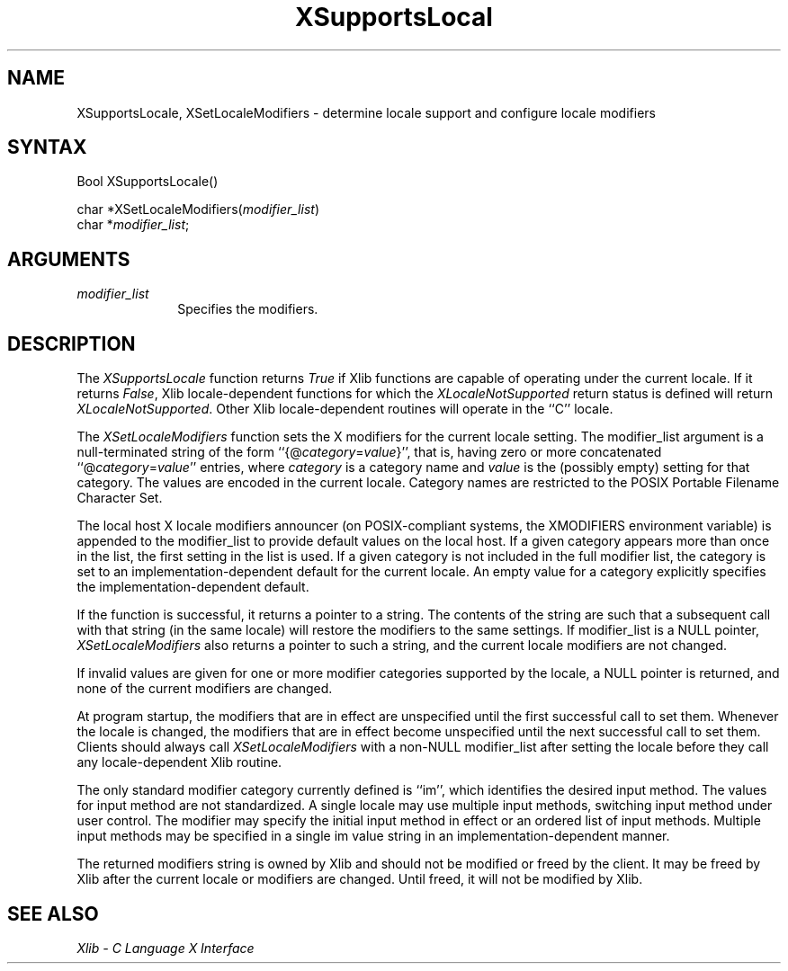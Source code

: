 .\" Copyright \(co 1985, 1986, 1987, 1988, 1989, 1990, 1991, 1994, 1996 X Consortium
.\"
.\" Permission is hereby granted, free of charge, to any person obtaining
.\" a copy of this software and associated documentation files (the
.\" "Software"), to deal in the Software without restriction, including
.\" without limitation the rights to use, copy, modify, merge, publish,
.\" distribute, sublicense, and/or sell copies of the Software, and to
.\" permit persons to whom the Software is furnished to do so, subject to
.\" the following conditions:
.\"
.\" The above copyright notice and this permission notice shall be included
.\" in all copies or substantial portions of the Software.
.\"
.\" THE SOFTWARE IS PROVIDED "AS IS", WITHOUT WARRANTY OF ANY KIND, EXPRESS
.\" OR IMPLIED, INCLUDING BUT NOT LIMITED TO THE WARRANTIES OF
.\" MERCHANTABILITY, FITNESS FOR A PARTICULAR PURPOSE AND NONINFRINGEMENT.
.\" IN NO EVENT SHALL THE X CONSORTIUM BE LIABLE FOR ANY CLAIM, DAMAGES OR
.\" OTHER LIABILITY, WHETHER IN AN ACTION OF CONTRACT, TORT OR OTHERWISE,
.\" ARISING FROM, OUT OF OR IN CONNECTION WITH THE SOFTWARE OR THE USE OR
.\" OTHER DEALINGS IN THE SOFTWARE.
.\"
.\" Except as contained in this notice, the name of the X Consortium shall
.\" not be used in advertising or otherwise to promote the sale, use or
.\" other dealings in this Software without prior written authorization
.\" from the X Consortium.
.\"
.\" Copyright \(co 1985, 1986, 1987, 1988, 1989, 1990, 1991 by
.\" Digital Equipment Corporation
.\"
.\" Portions Copyright \(co 1990, 1991 by
.\" Tektronix, Inc.
.\"
.\" Permission to use, copy, modify and distribute this documentation for
.\" any purpose and without fee is hereby granted, provided that the above
.\" copyright notice appears in all copies and that both that copyright notice
.\" and this permission notice appear in all copies, and that the names of
.\" Digital and Tektronix not be used in in advertising or publicity pertaining
.\" to this documentation without specific, written prior permission.
.\" Digital and Tektronix makes no representations about the suitability
.\" of this documentation for any purpose.
.\" It is provided ``as is'' without express or implied warranty.
.\" 
.ds xT X Toolkit Intrinsics \- C Language Interface
.ds xW Athena X Widgets \- C Language X Toolkit Interface
.ds xL Xlib \- C Language X Interface
.ds xC Inter-Client Communication Conventions Manual
.na
.de Ds
.nf
.\\$1D \\$2 \\$1
.ft 1
.\".ps \\n(PS
.\".if \\n(VS>=40 .vs \\n(VSu
.\".if \\n(VS<=39 .vs \\n(VSp
..
.de De
.ce 0
.if \\n(BD .DF
.nr BD 0
.in \\n(OIu
.if \\n(TM .ls 2
.sp \\n(DDu
.fi
..
.de FD
.LP
.KS
.TA .5i 3i
.ta .5i 3i
.nf
..
.de FN
.fi
.KE
.LP
..
.de IN		\" send an index entry to the stderr
..
.de C{
.KS
.nf
.D
.\"
.\"	choose appropriate monospace font
.\"	the imagen conditional, 480,
.\"	may be changed to L if LB is too
.\"	heavy for your eyes...
.\"
.ie "\\*(.T"480" .ft L
.el .ie "\\*(.T"300" .ft L
.el .ie "\\*(.T"202" .ft PO
.el .ie "\\*(.T"aps" .ft CW
.el .ft R
.ps \\n(PS
.ie \\n(VS>40 .vs \\n(VSu
.el .vs \\n(VSp
..
.de C}
.DE
.R
..
.de Pn
.ie t \\$1\fB\^\\$2\^\fR\\$3
.el \\$1\fI\^\\$2\^\fP\\$3
..
.de ZN
.ie t \fB\^\\$1\^\fR\\$2
.el \fI\^\\$1\^\fP\\$2
..
.de hN
.ie t <\fB\\$1\fR>\\$2
.el <\fI\\$1\fP>\\$2
..
.de NT
.ne 7
.ds NO Note
.if \\n(.$>$1 .if !'\\$2'C' .ds NO \\$2
.if \\n(.$ .if !'\\$1'C' .ds NO \\$1
.ie n .sp
.el .sp 10p
.TB
.ce
\\*(NO
.ie n .sp
.el .sp 5p
.if '\\$1'C' .ce 99
.if '\\$2'C' .ce 99
.in +5n
.ll -5n
.R
..
.		\" Note End -- doug kraft 3/85
.de NE
.ce 0
.in -5n
.ll +5n
.ie n .sp
.el .sp 10p
..
.ny0
.TH XSupportsLocal 3X11 "Release 6.4" "X Version 11" "XLIB FUNCTIONS"
.SH NAME
XSupportsLocale, XSetLocaleModifiers \- determine locale support and configure locale modifiers
.SH SYNTAX
Bool XSupportsLocale\^(\|)
.LP
char *XSetLocaleModifiers\^(\^\fImodifier_list\fP\^)
.br
      char *\fImodifier_list\fP\^;
.SH ARGUMENTS
.IP \fImodifier_list\fP 1i
Specifies the modifiers.
.SH DESCRIPTION
The 
.ZN XSupportsLocale
function returns 
.ZN True
if Xlib functions are capable of operating under the current locale.
If it returns 
.ZN False ,
Xlib locale-dependent functions for which the 
.ZN XLocaleNotSupported 
return status is defined will return 
.ZN XLocaleNotSupported .
Other Xlib locale-dependent routines will operate in the ``C'' locale.
.LP
The
.ZN XSetLocaleModifiers
function sets the X modifiers for the current locale setting.
The modifier_list argument is a null-terminated string of the form
``{@\^\fIcategory\fP\^=\^\fIvalue\fP\^}'', that is,
having zero or more concatenated ``@\^\fIcategory\fP\^=\^\fIvalue\fP\^''
entries, where \fIcategory\fP is a category name 
and \fIvalue\fP is the (possibly empty) setting for that category.
The values are encoded in the current locale.
Category names are restricted to the POSIX Portable Filename Character Set.
.LP
The local host X locale modifiers announcer (on POSIX-compliant systems,
the XMODIFIERS environment variable) is appended to the modifier_list to
provide default values on the local host.
If a given category appears more than once in the list,
the first setting in the list is used.
If a given category is not included in the full modifier list,
the category is set to an implementation-dependent default
for the current locale.
An empty value for a category explicitly specifies the
implementation-dependent default.
.LP
If the function is successful, it returns a pointer to a string.
The contents of the string are such that a subsequent call with that string
(in the same locale) will restore the modifiers to the same settings.
If modifier_list is a NULL pointer,
.ZN XSetLocaleModifiers
also returns a pointer to such a string,
and the current locale modifiers are not changed.
.LP
If invalid values are given for one or more modifier categories supported by
the locale, a NULL pointer is returned, and none of the
current modifiers are changed.
.LP
At program startup,
the modifiers that are in effect are unspecified until
the first successful call to set them.  Whenever the locale is changed, the
modifiers that are in effect become unspecified until the next successful call
to set them.
Clients should always call
.ZN XSetLocaleModifiers
with a non-NULL modifier_list after setting the locale
before they call any locale-dependent Xlib routine.
.LP
The only standard modifier category currently defined is ``im'',
which identifies the desired input method.
The values for input method are not standardized.
A single locale may use multiple input methods,
switching input method under user control.
The modifier may specify the initial input method in effect
or an ordered list of input methods.
Multiple input methods may be specified in a single im value string
in an implementation-dependent manner.
.LP
The returned modifiers string is owned by Xlib and should not be modified or
freed by the client.
It may be freed by Xlib after the current locale or modifiers are changed.
Until freed, it will not be modified by Xlib.
.SH "SEE ALSO"
\fI\*(xL\fP
